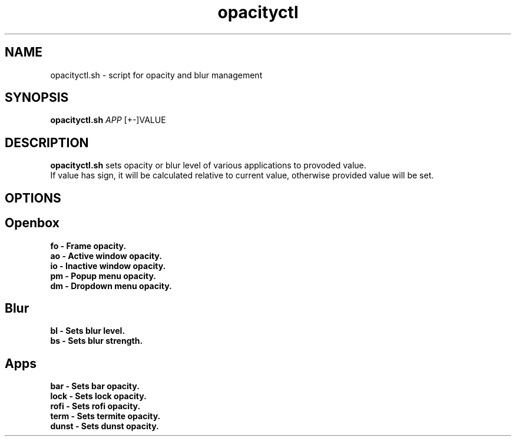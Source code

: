 .TH opacityctl 1
.SH NAME
opacityctl.sh \- script for opacity and blur management
.SH SYNOPSIS
.B opacityctl.sh \fIAPP \fI\fR [+-]VALUE
.SH DESCRIPTION
.B opacityctl.sh
sets opacity or blur level of various applications to provoded value.
.br
If value has sign, it will be calculated relative to current value, otherwise provided value will be set. 
.SH OPTIONS
.BR
.SH Openbox
.TP
.BR fo\ \-\ Frame\ opacity.
.TP   
.BR ao\ \-\ Active\ window\ opacity.
.TP   
.BR io\ \-\ Inactive\ window\ opacity.
.TP   
.BR pm\ \-\ Popup\ menu\ opacity.
.TP   
.BR dm\ \-\ Dropdown\ menu\ opacity.
.BR
.SH Blur
.TP
.BR bl\ \-\ Sets\ blur\ level.
.TP
.BR bs\ \-\ Sets\ blur\ strength.
.BR
.SH Apps
.TP
.BR bar\ \-\ Sets\ bar\ opacity.
.TP
.BR lock\ \-\ Sets\ lock\ opacity.
.TP
.BR rofi\ \-\ Sets\ rofi\ opacity.
.TP
.BR term\ \-\ Sets\ termite\ opacity.
.TP
.BR dunst\ \-\ Sets\ dunst\ opacity.
